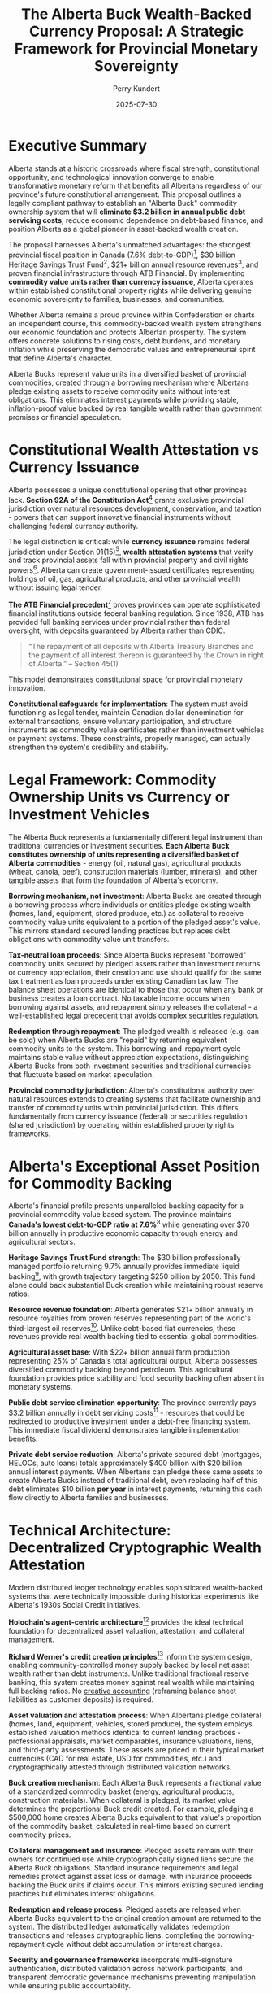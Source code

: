 #+TITLE: The Alberta Buck Wealth-Backed Currency Proposal: A Strategic Framework for Provincial Monetary Sovereignty
#+AUTHOR: Perry Kundert
#+DATE: 2025-07-30
#+DRAFT: true
#+STARTUP: org-startup-with-inline-images inlineimages
#+OPTIONS: toc:2 num:t
#+OPTIONS: ^:nil # Disable sub/superscripting with bare _; _{...} still works
#+OPTIONS: toc:nil

#+LATEX_HEADER: \usepackage[margin=1.0in]{geometry}

#+ATTR_LATEX: :width 10cm
[[../images/dominion-logo.png]]

* Executive Summary

Alberta stands at a historic crossroads where fiscal strength, constitutional opportunity, and
technological innovation converge to enable transformative monetary reform that benefits all
Albertans regardless of our province's future constitutional arrangement. This proposal outlines a
legally compliant pathway to establish an "Alberta Buck" commodity ownership system that will
*eliminate $3.2 billion in annual public debt servicing costs*, reduce economic dependence on
debt-based finance, and position Alberta as a global pioneer in asset-backed wealth creation.

The proposal harnesses Alberta's unmatched advantages: the strongest provincial fiscal position in
Canada (7.6% debt-to-GDP)[fn:1], $30 billion Heritage Savings Trust Fund[fn:2], $21+ billion annual
resource revenues[fn:3], and proven financial infrastructure through ATB Financial. By implementing
*commodity value units rather than currency issuance*, Alberta operates within established
constitutional property rights while delivering genuine economic sovereignty to families, businesses, and
communities.

Whether Alberta remains a proud province within Confederation or charts an independent course, this
commodity-backed wealth system strengthens our economic foundation and protects Albertan
prosperity. The system offers concrete solutions to rising costs, debt burdens, and monetary
inflation while preserving the democratic values and entrepreneurial spirit that define Alberta's
character.

Alberta Bucks represent value units in a diversified basket of provincial commodities, created
through a borrowing mechanism where Albertans pledge existing assets to receive commodity units
without interest obligations. This eliminates interest payments while providing stable,
inflation-proof value backed by real tangible wealth rather than government promises or financial
speculation.

* Constitutional Wealth Attestation vs Currency Issuance

Alberta possesses a unique constitutional opening that other provinces lack. *Section 92A of the
Constitution Act*[fn:6] grants exclusive provincial jurisdiction over natural resources development,
conservation, and taxation - powers that can support innovative financial instruments without
challenging federal currency authority.

The legal distinction is critical: while *currency issuance* remains federal jurisdiction under
Section 91(15)[fn:7], *wealth attestation systems* that verify and track provincial assets fall
within provincial property and civil rights powers[fn:8]. Alberta can create government-issued
certificates representing holdings of oil, gas, agricultural products, and other provincial wealth
without issuing legal tender.

*The ATB Financial precedent*[fn:9] proves provinces can operate sophisticated financial
institutions outside federal banking regulation. Since 1938, ATB has provided full banking services
under provincial rather than federal oversight, with deposits guaranteed by Alberta rather than
CDIC.
#+BEGIN_QUOTE
“The repayment of all deposits with Alberta Treasury Branches and the payment of all interest
thereon is guaranteed by the Crown in right of Alberta.” -- Section 45(1)
#+END_QUOTE
This model demonstrates constitutional space for provincial monetary innovation.

*Constitutional safeguards for implementation*: The system must avoid functioning as legal tender,
maintain Canadian dollar denomination for external transactions, ensure voluntary participation, and
structure instruments as commodity value certificates rather than investment vehicles or payment
systems. These constraints, properly managed, can actually strengthen the system's credibility and
stability.

* Legal Framework: Commodity Ownership Units vs Currency or Investment Vehicles

The Alberta Buck represents a fundamentally different legal instrument than traditional currencies
or investment securities. *Each Alberta Buck constitutes ownership of units representing a
diversified basket of Alberta commodities* - energy (oil, natural gas), agricultural products
(wheat, canola, beef), construction materials (lumber, minerals), and other tangible assets that
form the foundation of Alberta's economy.

*Borrowing mechanism, not investment*: Alberta Bucks are created through a borrowing process where
individuals or entities pledge existing wealth (homes, land, equipment, stored produce, etc.) as
collateral to receive commodity value units equivalent to a portion of the pledged asset's
value. This mirrors standard secured lending practices but replaces debt obligations with commodity
value unit transfers.

*Tax-neutral loan proceeds*: Since Alberta Bucks represent "borrowed" commodity units secured by
pledged assets rather than investment returns or currency appreciation, their creation and use
should qualify for the same tax treatment as loan proceeds under existing Canadian tax law. The
balance sheet operations are identical to those that occur when any bank or business creates a loan
contract.  No taxable income occurs when borrowing against assets, and repayment simply releases the
collateral - a well-established legal precedent that avoids complex securities regulation.

*Redemption through repayment*: The pledged wealth is released (e.g. can be sold) when Alberta Bucks
are "repaid" by returning equivalent commodity units to the system. This borrowing-and-repayment
cycle maintains stable value without appreciation expectations, distinguishing Alberta Bucks from
both investment securities and traditional currencies that fluctuate based on market speculation.

*Provincial commodity jurisdiction*: Alberta's constitutional authority over natural
resources extends to creating systems that facilitate ownership and transfer of commodity units
within provincial jurisdiction. This differs fundamentally from currency issuance (federal) or
securities regulation (shared jurisdiction) by operating within established property rights
frameworks.

* Alberta's Exceptional Asset Position for Commodity Backing

Alberta's financial profile presents unparalleled backing capacity for a provincial commodity value
based system. The province maintains *Canada's lowest debt-to-GDP ratio at 7.6%*[fn:10] while
generating over $70 billion annually in productive economic capacity through energy and agricultural
sectors.

*Heritage Savings Trust Fund strength*: The $30 billion professionally managed portfolio returning
9.7% annually provides immediate liquid backing[fn:11], with growth trajectory targeting $250
billion by 2050. This fund alone could back substantial Buck creation while maintaining robust
reserve ratios.

*Resource revenue foundation*: Alberta generates $21+ billion annually in resource royalties from
proven reserves representing part of the world's third-largest oil reserves[fn:12]. Unlike
debt-based fiat currencies, these revenues provide real wealth backing tied to essential global
commodities.

*Agricultural asset base*: With $22+ billion annual farm production representing 25% of Canada's
total agricultural output, Alberta possesses diversified commodity backing beyond petroleum. This
agricultural foundation provides price stability and food security backing often absent in monetary
systems.

*Public debt service elimination opportunity*: The province currently pays $3.2 billion annually in debt
servicing costs[fn:13] - resources that could be redirected to productive investment under a
debt-free financing system. This immediate fiscal dividend demonstrates tangible implementation
benefits.

*Private debt service reduction*: Alberta's private secured debt (mortgages, HELOCs, auto loans)
totals approximately $400 billion with $20 billion annual interest payments. When Albertans can
pledge these same assets to create Alberta Bucks instead of traditional debt, even replacing half of
this debt eliminates $10 billion *per year* in interest payments, returning this cash flow directly
to Alberta families and businesses.

* Technical Architecture: Decentralized Cryptographic Wealth Attestation

Modern distributed ledger technology enables sophisticated wealth-backed systems that were
technically impossible during historical experiments like Alberta's 1930s Social Credit
initiatives.

*Holochain's agent-centric architecture*[fn:14] provides the ideal technical foundation
for decentralized asset valuation, attestation, and collateral management.

*Richard Werner's credit creation principles*[fn:15] inform the system design, enabling
community-controlled money supply backed by local net asset wealth rather than debt
instruments. Unlike traditional fractional reserve banking, this system creates money against real
wealth while maintaining full backing ratios.  No
[[../images/How_do_banks_create_money_and_why_can_other_firms_.pdf][creative accounting]] (reframing
balance sheet liabilities as customer deposits) is required.

*Asset valuation and attestation process*: When Albertans pledge collateral (homes, land, equipment,
vehicles, stored produce), the system employs established valuation methods identical to current
lending practices - professional appraisals, market comparables, insurance valuations, liens, and
third-party assessments. These assets are priced in their typical market currencies (CAD for real
estate, USD for commodities, etc.) and cryptographically attested through distributed validation
networks.

*Buck creation mechanism*: Each Alberta Buck represents a fractional value of a standardized
commodity basket (energy, agricultural products, construction materials). When collateral is
pledged, its market value determines the proportional Buck credit created. For example, pledging a
$500,000 home creates Alberta Bucks equivalent to that value's proportion of the commodity basket,
calculated in real-time based on current commodity prices.

*Collateral management and insurance*: Pledged assets remain with their owners for continued use
while cryptographically signed liens secure the Alberta Buck obligations. Standard insurance
requirements and legal remedies protect against asset loss or damage, with insurance proceeds
backing the Buck units if claims occur. This mirrors existing secured lending practices but
eliminates interest obligations.

*Redemption and release process*: Pledged assets are released when Alberta Bucks equivalent to the
original creation amount are returned to the system. The distributed ledger automatically validates
redemption transactions and releases cryptographic liens, completing the borrowing-repayment cycle
without debt accumulation or interest charges.

*Security and governance frameworks* incorporate multi-signature authentication, distributed
validation across network participants, and transparent democratic governance mechanisms preventing
manipulation while ensuring public accountability.

*Integration with existing infrastructure* leverages ATB Financial's, Bow Valley Credit Union's and
others cryptocurrency industry expertise[fn:16] and existing banking relationships to provide
seamless conversion between Alberta wealth certificates and Canadian dollars. The system complements
rather than replaces existing payment infrastructure.

* Historical Lessons: Building on Success, Avoiding Past Failures

Alberta's monetary innovation history provides crucial guidance for contemporary
implementation. *ATB Financial's 87-year success*[fn:17] demonstrates that provinces can create
lasting financial institutions by operating within constitutional bounds rather than challenging
federal jurisdiction directly.

*The 1930s Social Credit experiments failed*[fn:18] because they attempted direct currency creation
and banking regulation - explicit federal powers. However, these failures illuminate the path
forward: wealth-backed certificates representing provincial public and private assets avoid
constitutional challenges while achieving monetary innovation objectives.

*International precedents*[fn:19] consistently show federal governments rejecting currency union
proposals from separating regions, but *gradual fiscal autonomy expansion succeeds* where
revolutionary approaches fail. Switzerland's competitive fiscal federalism model[fn:20] demonstrates
how subnational jurisdictions can achieve substantial monetary autonomy within federal frameworks.
While the recent Swiss Vollgelt Initiative failed (likely due to bank push back), this and other
nation-level initiatives have paved the way for alternative national sound monetary systems.

*Quebec's Caisse de dépôt success*[fn:21] shows provinces can create powerful financial institutions
managing hundreds of billions in assets by focusing on investment management rather than direct
monetary policy. Alberta could adapt this model while adding currency-backing functions.

The lesson for Alberta: *incremental implementation building on existing constitutional powers
proves more durable than direct federal challenges*. Historical failures resulted from overreach,
not inherent impossibility of provincial monetary innovation.

* Implementation Strategy: Four-Phase Development

** Phase 1: Foundation Building (Years 1-2)

Establishes legal and institutional framework through provincial digital asset legislation, expanded
ATB, BVCU, etc. powers for cryptocurrency services, and creation of Alberta Monetary Policy
Committee within the Treasury Board. This phase builds technical infrastructure while avoiding
constitutional challenges.  Execute the issuance of tokenized securities backed 100% by attested
wealth, first with single fungible reserve assets (Bitcoin, Gold, Silver, Oil, Natural Gas, etc.),
and then with other assets (e.g., homes, land) *priced in terms of* those assets (e.g., 500g of Gold
tokens issued based on ownership of a home worth 1kg of Gold).

** Phase 2: Cryptocurrency Implementation (Years 2-3)

Launches the "Alberta Buck" as a provincial government-issued digital currency, pegged to the price
of a basket of foundational (food, energy, construction, etc.) Alberta commodities, with markets
priced in CAD, USD, etc. Provincial employees optionally receive salaries in Alberta Buck, taxes
are payable in the currency, and government procurement uses Alberta Buck denomination. Private
sector adoption grows through tax incentives and resource royalty payments in the new currency.
Conversion between Bucks and e.g., Canadian Dollars would be via well-tested and broadly available
DeFi exchange mechanisms.

** Phase 3: Resource-Backed Transition (Years 3-5)

Gradually transitions from CAD- and USD-priced resource markets to natively Buck-priced
markets. Currency backing evolves to include oil/gas revenue streams, energy futures contracts, and
Provincial Sovereign Wealth Fund reserves. Major Alberta businesses price in Alberta Buck, and
international energy trade contracts offer Alberta Buck denominated terms.

** Phase 4: Monetary Sovereignty (Years 5+)

Achieves full provincial monetary system with complete resource backing, independent central banking
through an Alberta Central, separate clearing systems, and international recognition. This phase
represents true monetary sovereignty within Canadian constitutional framework.

*Risk mitigation throughout* includes maintaining Canadian dollar convertibility, gradual transition
to avoid market disruption, and Alberta government legislation to further reinforce the already
strong legal foundations preventing federal interference.

* Economic Benefits: Concrete Advantages for All Albertans

The economic advantages of wealth-backed financing deliver immediate, measurable benefits that
strengthen Alberta families, businesses, and communities regardless of our province's constitutional
arrangement. *Eliminating $3.2 billion in annual public debt servicing costs*[fn:22] redirects
resources from financial intermediaries to productive investments in healthcare, education,
infrastructure, and economic development that benefit every Albertan.

*Enhanced economic resilience* enables Alberta to maintain essential services and continue
infrastructure development during commodity price volatility without accumulating unsustainable debt
burdens. Families and businesses gain stability through inflation-proof savings and predictable
access to capital based on productivity rather than creditworthiness.

*Decentralized wealth creation* empowers individual Albertans, family farms, and small businesses to
access capital by attesting their own assets rather than depending on bank credit decisions. This
democratizes economic opportunity while preserving the entrepreneurial freedom that defines
Alberta's character.

*International competitive advantages* emerge as global partners recognize Alberta's currency backed
by essential energy and agricultural commodities rather than government promises. Our
resource-backed monetary system attracts international investment and trade relationships that
strengthen Alberta's economy regardless of political arrangements.

*Generational wealth preservation* protects Alberta families from monetary debasement while growing
our collective prosperity through Heritage Fund expansion and sustainable resource
development. Children inherit real wealth instead of accumulated debt obligations created by
previous generations' financing decisions.

*Economic multiplier effects* occur as $3.2 billion in annual interest savings circulate through
Alberta communities rather than flowing to external creditors, supporting local employment, business
development, and the entrepreneurial innovation that has always driven Alberta's success.

* Political and Economic Context

Current democratic momentum creates unprecedented opportunity for monetary innovation that
strengthens Alberta regardless of constitutional arrangements. Albertans across the political
spectrum increasingly recognize that debt-based monetary systems transfer wealth from productive
communities to financial intermediaries, undermining the entrepreneurial values that built our
province.

*The Alberta Buck system* provides these benefits regardless of constitutional arrangements,
strengthening Alberta's position whether operating as a province within reformed federal structures
or as an independent jurisdiction.

*Federal fiscal relationship reform* becomes inevitable as Albertans witness $6+ billion annual net
transfers through equalization while our own communities struggle with infrastructure deficits and
rising costs[fn:24]. A provincial wealth-backed system reduces economic dependence on federal
transfers while demonstrating constructive alternatives to perpetual fiscal conflict.

*Western Canadian economic cooperation* expands as Saskatchewan, British Columbia, and other
resource-producing provinces recognize Alberta's leadership in sound money principles. Our success
catalyzes broader regional monetary cooperation based on shared values of individual freedom,
democratic accountability, and resource-based prosperity.

*Global monetary leadership* positions Alberta at the forefront of post-fiat currency development as
nations worldwide seek alternatives to debt-based systems that concentrate wealth and undermine
democratic governance. Alberta demonstrates that constitutionally compliant monetary innovation can
protect citizens while strengthening rather than weakening federal structures.

* Governance Structure: Sovereign Democratic Accountability

*Multi-stakeholder governance* ensures democratic control while preventing political
manipulation. The Alberta Monetary Policy Committee includes Treasury Board representatives, ATB
Financial and other bank and credit union executives, Alberta Central leadership[fn:25], private sector
participants, and citizen representatives. Alberta decides what inflation-proof basket of wealth
the Alberta Buck represents.

*Transparent operations* through cryptographically verified distributed ledger technology enable
real-time public monitoring of Buck creation, commodity backing ratios, and collateral management. Citizens
can verify that Alberta Buck issuance aligns with actual pledged assets and democratic decisions.

*Professional asset management* leverages AIMCo's $168.9 billion management expertise[fn:26] for
Heritage Fund growth while maintaining arms-length governance preventing political interference in
investment decisions.

*Democratic oversight* requires legislative approval for significant policy changes, annual public
reporting on system performance, and citizen referendum rights for major modifications to currency
backing or governance structures.

*Technical advisory board* includes international monetary experts, distributed ledger specialists,
and constitutional law scholars ensuring system design reflects global best practices while
maintaining legal compliance.

* Risk Assessment and Mitigation

*Constitutional challenges* represent the primary implementation risk, mitigated through careful
legal foundation emphasizing commodity valuation rather than currency issuance, provincial
jurisdiction over natural resources and property rights, and gradual implementation avoiding direct
federal confrontation. The system operates on the same legal principles as existing title loans - if
an Albertan can legally borrow against their vehicle, they can legally create Alberta Bucks using
identical collateral mechanisms.

*Federal government resistance* could include regulatory challenges, payment system exclusion, or
constitutional references. Alberta's response strategy leverages equalization withholding powers,
alternative payment systems development, legal challenges to federal overreach, and international
relationship building. However, such extreme measures should not become necessary; if an Albertan
can legally use DeFi or an exchange to swap USDC for ETH, they can exchange an Alberta Buck for
any other currency or token.

*Market volatility risks* are addressed through commodity diversification backing (energy,
agriculture, forestry), Heritage Fund professional management providing stability reserves, initial
CAD- and USD-dollar market valuation ensuring smooth transition, and maintained convertibility
reducing adoption barriers. Since Albertans can see the valuation of the Alberta Buck vs. all of its
underlying assets in real-time, they can choose to benefit from any short-lived exchange rate
volatility.

*Technical implementation challenges* include integration with existing banking systems, regulatory
compliance navigation, user education requirements, and achieving critical mass for network
utility. Mitigation involves phased rollout identifying issues early, regulatory engagement
preventing compliance problems, comprehensive education programs, and government backing ensuring
initial adoption.  However, these risks are mitigated by the rapid uptake of other stablecoins
among global banks and other businesses.

*Public support maintenance* requires clear communication of economic benefits, demonstration of
fiscal savings and improved services, protection against federal retaliation, and transparent
governance preventing corruption or mismanagement.  The questionable balance sheet accounting
underlying the money creation event in traditional banking is now becoming common knowledge:
#+BEGIN_QUOTE
"It is well enough that people of the nation do not understand our banking and monetary system, for
if they did, I believe there would be a revolution before tomorrow morning." -- Henry Ford
#+END_QUOTE

* Addressing Key Counter-Arguments

** Constitutional Crisis Risk

Critics argue that provincial currency systems could trigger federal constitutional challenges and
create jurisdictional conflicts. However, Alberta's approach specifically avoids this risk by
operating within established provincial powers rather than challenging federal authority. The wealth
attestation model mirrors existing provincial securities regulation, resource taxation, and
investment management - all areas where provinces routinely operate sophisticated financial
systems. Moreover, federal intervention against wealth-backed certificates would require overturning
decades of provincial property rights precedent, potentially undermining the constitutional
foundation of Canadian federalism itself. The federal government's reluctance to challenge ATB
Financial's banking operations for 87 years demonstrates practical acceptance of provincial
financial innovation within constitutional bounds.

** Market Disruption Concerns

Skeptics worry that introducing a new currency could destabilize Alberta's economy and create
confusion in financial markets. This concern is mitigated by the system's design for gradual
adoption and maintained Canadian dollar convertibility. Unlike revolutionary currency replacements,
Alberta Bucks complement existing payment systems while providing additional options for
wealth-backed transactions. The phased implementation allows market adaptation without forcing
participation, while the commodity backing provides inherent stability that debt-based currencies
lack. Historical precedent from successful regional currencies like the Ithaca HOURS and
contemporary stablecoins demonstrates that well-designed complementary currencies enhance rather
than disrupt local economic activity.

** Implementation Complexity Challenges

Government technology projects often face cost overruns and technical failures, raising concerns
about Alberta Buck implementation feasibility. However, this system leverages proven technologies
rather than experimental approaches: distributed ledger technology now powers hundreds of billions
in financial transactions globally, while wealth attestation systems already operate successfully in
commodity trading and asset-backed securities markets. The phased rollout beginning with simple
government transactions allows testing and refinement before broader adoption. Most critically,
Alberta's strong fiscal position provides implementation resources that other jurisdictions lack,
while ATB Financial's existing cryptocurrency expertise offers proven technical capabilities for
system development and operation.

** Political Sustainability Questions

Changes in provincial government could threaten system continuity, potentially undermining long-term
adoption and international confidence. This risk is addressed through multi-party governance
structures that insulate monetary policy from political interference, similar to how Alberta's
Heritage Fund operates with arms-length professional management. The system's demonstrated fiscal
benefits - eliminating billions in debt servicing costs while providing enhanced public services -
create powerful political incentives for continuation regardless of governing party. Constitutional
entrenchment through provincial legislation further protects against arbitrary policy reversals,
while international recognition and trading relationships provide external pressure for system
maintenance.

** International Skepticism About Provincial Currencies

Global markets may view subnational currency experiments as gimmicky or potentially unstable,
limiting international acceptance and trading utility. However, Alberta's unique position as a major
global energy producer with world-class resource reserves provides credibility that other regional
currencies lack. International energy markets already recognize Alberta's commodity backing through
existing oil and gas trading relationships, while the province's strong credit rating and transparent
governance structures meet institutional investor standards. Contemporary examples like Wyoming's
stable token legislation and Switzerland's cantonal monetary innovations demonstrate growing
international acceptance of subnational financial innovation. As global monetary systems face
increasing debt sustainability challenges, Alberta's wealth-backed model positions the province as a
leader in post-fiat monetary arrangements rather than a follower of failed experiments.

* Recommendations for Ministers Horner and Neudorf

** Immediate Actions
- Commission constitutional law analysis of wealth attestation systems
- Engage AIMCo, ATB Financial and Bow Valley Credit Union for technical feasibility assessment
- Initiate discussions with Alberta Central regarding expanded provincial monetary functions
- Begin stakeholder consultations with energy and agricultural sectors

** Short-term Implementation
- Draft Alberta Digital Asset Act establishing provincial cryptocurrency regulatory framework
- Expand ATB Financial and Bow Valley Credit Union powers for digital currency services
- Create Alberta Monetary Policy Committee within Treasury Board structure
- Develop public education campaigns explaining wealth-backed currency benefits

** Medium-term Development
- Launch pilot program with select provincial government transactions
- Build private sector adoption through tax incentives and resource royalty options
- Establish relationships with other provinces and US states interested in monetary innovation
- Prepare legal defenses against potential federal challenges

** Long-term Strategic Goals
- Achieve substantial provincial currency adoption throughout Alberta economy
- Demonstrate fiscal benefits through reduced debt servicing and enhanced public services
- Build international recognition and trading relationships
- Potentially expand model to other resource-producing provinces
- Expand issuance of Alberta Bucks to other jurisdictions that strongly support private contract law.

** Coalition Building Priorities
- Engage western Canadian premiers regarding shared fiscal concerns
- Build relationships with sympathetic federal MPs and senators
- Connect with international monetary reform advocates
- Maintain public support through transparent operations and demonstrated benefits

* Conclusion: Alberta's Call to Economic Leadership

Alberta possesses an unprecedented convergence of constitutional authority, financial strength,
technical capability, and democratic mandate that enables transformative monetary innovation for the
benefit of all Albertans. The combination of Section 92A natural resource jurisdiction, ATB
Financial's proven provincial banking excellence, $30+ billion Heritage Fund backing, and
cutting-edge distributed ledger technology creates opportunities that no previous generation of
Alberta leaders has enjoyed.

*The choice before us is fundamental*: continue surrendering $6+ billion annually through federal
fiscal extraction while burdening Albertans with $3.2 billion in public debt servicing and $40+
billion in private interest payments, or harness our constitutional powers and abundant wealth to
build genuine economic freedom for Alberta families, farms, and enterprises.

*This wealth-backed monetary system delivers concrete benefits regardless of Alberta's
constitutional future*. Whether we remain a proud and prosperous province within Canada or chart an
independent path, eliminating debt-based finance strengthens every Alberta community. Our children
inherit real wealth instead of accumulated debt. Our businesses access capital based on productivity
rather than creditworthiness. Our retirees enjoy savings protected from monetary debasement.

*Alberta's leadership extends far beyond our borders*: as global monetary systems buckle under
unprecedented debt accumulation and currency manipulation, Alberta's resource-backed approach
pioneers sound money principles that protect working families worldwide. We demonstrate that
democratic societies can escape the debt-servitude trap while preserving individual freedom and
entrepreneurial opportunity.

*The generational responsibility is clear*: Albertans who built this province through courage, hard
work, and principled governance have entrusted us with the greatest concentration of natural wealth
in North America. We can either steward this inheritance by creating inflation-proof prosperity for
future generations, or watch it dissolve through continued monetary manipulation and debt
accumulation.

This proposal provides Ministers Horner and Neudorf with a constitutionally sound, technically
feasible, and economically transformative pathway to Alberta's monetary independence. The
convergence of democratic support, legal authority, and fiscal capacity creates a historic
opportunity that demands bold leadership worthy of Alberta's heritage.

*Alberta has always led by example - in energy development, agricultural innovation, and
entrepreneurial excellence. Now we are called to lead the world toward sound money principles that
protect families, reward productivity, and preserve democratic values. The question is not whether
we can implement wealth-backed currency systems, but whether we will answer history's call to secure
economic freedom for all Albertans and generations yet to come.*

* Footnotes

[fn:1] RBC Budget Analysis 2024 showing Alberta maintains Canada's lowest debt-to-GDP ratio at 7.6%.

[fn:2] Alberta Heritage Savings Trust Fund valued at $30 billion as of 2025. Source: alberta.ca/heritage-savings-trust-fund

[fn:3] Globe and Mail reporting Alberta's $8.3 billion surplus from higher resource royalties, with annual resource revenues exceeding $21 billion.

[fn:4] Radio-Canada report on separatist group releasing potential Alberta referendum question with 177,000 petition signatures.

[fn:5] Angus Reid Institute polling showing 36% of Albertans would vote to leave Canada if a Liberal government is formed.

[fn:6] Section 92A of the Constitution Act, 1867 grants provinces exclusive jurisdiction over natural resource development and conservation.

[fn:7] Section 91(15) of the Constitution Act, 1867 assigns "Currency and Coinage" to federal jurisdiction.

[fn:8] Canada.ca constitutional distribution of legislative powers showing provincial jurisdiction over property and civil rights.

[fn:9] ATB Financial has operated as a provincial Crown corporation since 1938, providing full banking services under Alberta rather than federal regulation.

[fn:10] RBC provincial fiscal analysis confirming Alberta's 7.6% debt-to-GDP ratio as lowest in Canada.

[fn:11] Alberta Heritage Savings Trust Fund annual report showing 9.7% returns and $30 billion valuation.

[fn:12] Globe and Mail analysis of Alberta resource revenues showing $21+ billion annual royalty income.

[fn:13] CBC News reporting Alberta budget with $3.2 billion annual debt servicing costs.

[fn:14] Holochain provides agent-centric distributed ledger technology enabling scalable decentralized applications without blockchain limitations.

[fn:15] Werner, Richard A. (2014). "How do banks create money, and why can other firms not do the same?" International Review of Financial Analysis.

[fn:16] BNN Bloomberg reporting Canada's crypto industry turning to Alberta government-owned ATB Financial for banking services. Bow Valley Credit Union's Bitcoin Gateway and precious metals-backed loans are early examples of bank-supported asset-backed services.

[fn:17] ATB Financial Wikipedia entry documenting 87 years of successful provincial banking operations since 1938.

[fn:18] Reference Re Alberta Statutes (1938) Supreme Court case striking down Social Credit monetary legislation as unconstitutional.

[fn:19] Research on subnational sovereignty movements showing consistent federal rejection of currency union proposals.

[fn:20] Swiss Journal of Economics showing Switzerland's competitive fiscal federalism model enabling substantial cantonal autonomy.

[fn:21] Caisse de dépôt et placement du Québec managing over $400 billion in assets as provincial investment institution.

[fn:22] Alberta budget documents showing $3.2 billion annual debt servicing costs.

[fn:23] Angus Reid polling showing 50% of Albertans want sovereignty referendum, with proceedings likely by 2026.

[fn:24] Fairness Alberta analysis showing Alberta contributes $6+ billion annually in net federal transfers through equalization.

[fn:25] Alberta Central serves as the central banking facility for Alberta's credit union system.

[fn:26] Alberta Investment Management Corporation (AIMCo) manages $168.9 billion in public sector funds.
